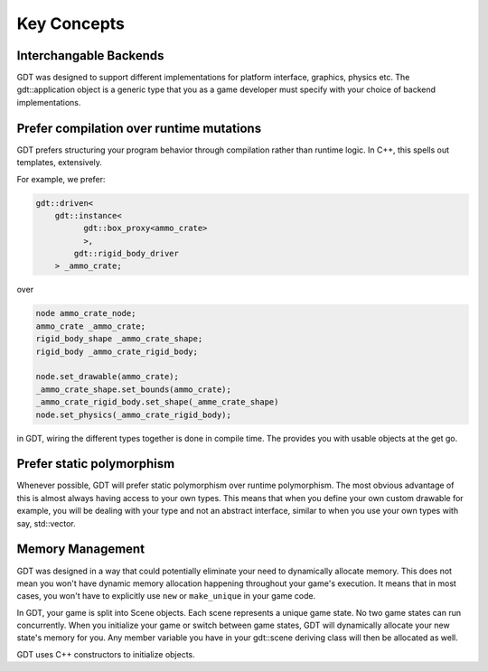 Key Concepts
============


Interchangable Backends
-----------------------

GDT was designed to support different implementations
for platform interface, graphics, physics etc.
The gdt::application object is a generic type that
you as a game developer must specify with your choice
of backend implementations.

Prefer compilation over runtime mutations
-----------------------------------------

GDT prefers structuring your program behavior through
compilation rather than runtime logic.
In C++, this spells out templates, extensively.

For example, we prefer:

.. code-block:: cpp

    gdt::driven<
        gdt::instance<
              gdt::box_proxy<ammo_crate>
              >,
            gdt::rigid_body_driver
        > _ammo_crate;

over

.. code-block:: cpp

    node ammo_crate_node;
    ammo_crate _ammo_crate;
    rigid_body_shape _ammo_crate_shape;
    rigid_body _ammo_crate_rigid_body;

    node.set_drawable(ammo_crate);
    _ammo_crate_shape.set_bounds(ammo_crate);
    _ammo_crate_rigid_body.set_shape(_amme_crate_shape)
    node.set_physics(_ammo_crate_rigid_body);

in GDT, wiring the different types together is done
in compile time. The provides you with usable objects
at the get go.

Prefer static polymorphism
--------------------------

Whenever possible, GDT will prefer static polymorphism over runtime polymorphism.
The most obvious advantage of this is almost always having access to your own types.
This means that when you define your own custom drawable for example, you will be
dealing with your type and not an abstract interface, similar to when you use
your own types with say, std::vector.

Memory Management
-------------------

GDT was designed in a way that could potentially
eliminate your need to dynamically allocate memory.
This does not mean you won't have dynamic memory
allocation happening throughout your game's execution.
It means that in most cases, you won't have to
explicitly use ``new`` or ``make_unique`` in your game
code.

In GDT, your game is split into Scene objects. Each
scene represents a unique game state. No two game
states can run concurrently. When you initialize your
game or switch between game states, GDT will
dynamically allocate your new state's memory for you.
Any member variable you have in your gdt::scene
deriving class will then be allocated as well.

GDT uses C++ constructors to initialize objects.

